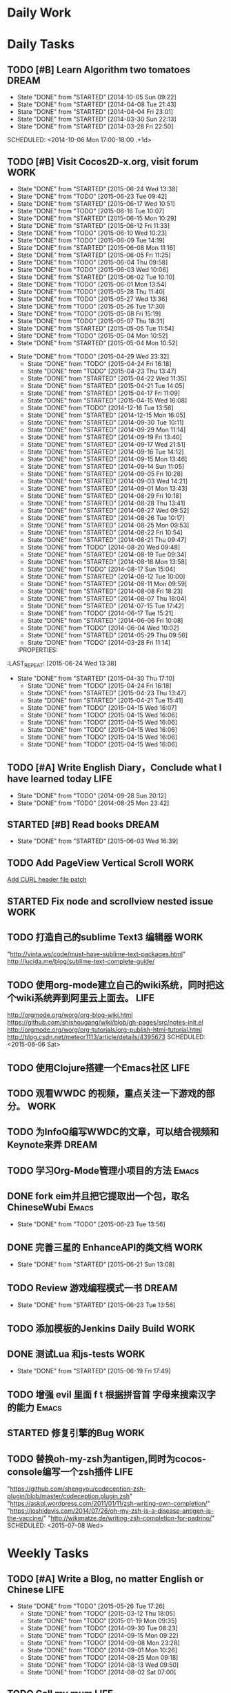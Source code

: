 #+AUTHOR: guanghui
#+TAGS: { WORK(w) Emacs(e) WRITING(h) LIFE(l) DREAM(d) OTHER(o)  PROJECT(p) MEETING(m)}

* Daily Work

* Daily Tasks
#+category: Daily
** TODO [#B] Learn Algorithm two tomatoes                                :DREAM:
   - State "DONE"       from "STARTED"    [2014-10-05 Sun 09:22]
   - State "DONE"       from "STARTED"    [2014-04-08 Tue 21:43]
   - State "DONE"       from "STARTED"    [2014-04-04 Fri 23:01]
   - State "DONE"       from "STARTED"    [2014-03-30 Sun 22:13]
   - State "DONE"       from "STARTED"    [2014-03-28 Fri 22:50]
   SCHEDULED: <2014-10-06 Mon 17:00-18:00 .+1d>
   :LOGBOOK:
   CLOCK: [2014-10-03 Fri 22:23]--[2014-10-03 Fri 22:48] =>  0:25
   CLOCK: [2014-09-17 Wed 21:51]--[2014-09-17 Wed 22:16] =>  0:25
   CLOCK: [2014-09-16 Tue 21:56]--[2014-09-16 Tue 22:21] =>  0:25
   CLOCK: [2014-09-16 Tue 21:26]--[2014-09-16 Tue 21:51] =>  0:25
   CLOCK: [2014-04-08 Tue 20:52]--[2014-04-08 Tue 21:17] =>  0:25
   CLOCK: [2014-04-01 Tue 22:25]--[2014-04-01 Tue 22:50] =>  0:25
   CLOCK: [2014-03-29 Sat 22:19]--[2014-03-29 Sat 22:32] =>  0:13
   CLOCK: [2014-03-28 Fri 22:14]--[2014-03-28 Fri 22:39] =>  0:25
   CLOCK: [2014-03-28 Fri 21:44]--[2014-03-28 Fri 22:09] =>  0:25
   :END:
** TODO [#B] Visit Cocos2D-x.org, visit forum                         :WORK:
SCHEDULED: <2015-06-25 Thu 09:30-09:50 .+1d>
- State "DONE"       from "STARTED"    [2015-06-24 Wed 13:38]
- State "DONE"       from "TODO"       [2015-06-23 Tue 09:42]
- State "DONE"       from "STARTED"    [2015-06-17 Wed 10:51]
- State "DONE"       from "TODO"       [2015-06-16 Tue 10:07]
- State "DONE"       from "STARTED"    [2015-06-15 Mon 10:29]
- State "DONE"       from "STARTED"    [2015-06-12 Fri 11:33]
- State "DONE"       from "TODO"       [2015-06-10 Wed 10:23]
- State "DONE"       from "TODO"       [2015-06-09 Tue 14:19]
- State "DONE"       from "STARTED"    [2015-06-08 Mon 11:16]
- State "DONE"       from "STARTED"    [2015-06-05 Fri 11:25]
- State "DONE"       from "TODO"       [2015-06-04 Thu 09:58]
- State "DONE"       from "TODO"       [2015-06-03 Wed 10:06]
- State "DONE"       from "STARTED"    [2015-06-02 Tue 10:10]
- State "DONE"       from "TODO"       [2015-06-01 Mon 13:54]
- State "DONE"       from "TODO"       [2015-05-28 Thu 11:40]
- State "DONE"       from "TODO"       [2015-05-27 Wed 13:36]
- State "DONE"       from "TODO"       [2015-05-26 Tue 17:30]
- State "DONE"       from "TODO"       [2015-05-08 Fri 15:19]
- State "DONE"       from "TODO"       [2015-05-07 Thu 18:31]
- State "DONE"       from "STARTED"    [2015-05-05 Tue 11:54]
- State "DONE"       from "TODO"       [2015-05-04 Mon 10:52]
- State "DONE"       from "STARTED"    [2015-05-04 Mon 10:52]
:LOGBOOK:  
CLOCK: [2015-06-24 Wed 09:34]--[2015-06-24 Wed 09:59] =>  0:25
CLOCK: [2015-06-17 Wed 09:57]--[2015-06-17 Wed 10:22] =>  0:25
CLOCK: [2015-06-15 Mon 09:50]--[2015-06-15 Mon 10:15] =>  0:25
CLOCK: [2015-06-11 Thu 17:38]--[2015-06-11 Thu 18:03] =>  0:25
CLOCK: [2015-06-08 Mon 10:43]--[2015-06-08 Mon 11:08] =>  0:25
CLOCK: [2015-06-05 Fri 09:25]--[2015-06-05 Fri 09:50] =>  0:25
CLOCK: [2015-06-02 Tue 09:39]--[2015-06-02 Tue 10:04] =>  0:25
CLOCK: [2015-05-05 Tue 11:14]--[2015-05-05 Tue 11:39] =>  0:25
CLOCK: [2015-05-04 Mon 10:32]--[2015-05-04 Mon 10:52] =>  0:20
CLOCK: [2015-05-04 Mon 09:48]--[2015-05-04 Mon 10:32] =>  0:44
:END:      
- State "DONE"       from "TODO"       [2015-04-29 Wed 23:32]
   - State "DONE"       from "TODO"       [2015-04-24 Fri 16:18]
   - State "DONE"       from "TODO"       [2015-04-23 Thu 13:47]
   - State "DONE"       from "STARTED"    [2015-04-22 Wed 11:35]
   - State "DONE"       from "STARTED"    [2015-04-21 Tue 14:05]
   - State "DONE"       from "STARTED"    [2015-04-17 Fri 11:09]
   - State "DONE"       from "STARTED"    [2015-04-15 Wed 16:08]
   - State "DONE"       from "TODO"       [2014-12-16 Tue 13:56]
   - State "DONE"       from "STARTED"    [2014-12-15 Mon 16:05]
   - State "DONE"       from "STARTED"    [2014-09-30 Tue 10:11]
   - State "DONE"       from "STARTED"    [2014-09-29 Mon 11:14]
   - State "DONE"       from "STARTED"    [2014-09-19 Fri 13:40]
   - State "DONE"       from "STARTED"    [2014-09-17 Wed 21:51]
   - State "DONE"       from "STARTED"    [2014-09-16 Tue 14:12]
   - State "DONE"       from "STARTED"    [2014-09-15 Mon 13:46]
   - State "DONE"       from "STARTED"    [2014-09-14 Sun 11:05]
   - State "DONE"       from "STARTED"    [2014-09-05 Fri 10:28]
   - State "DONE"       from "STARTED"    [2014-09-03 Wed 14:21]
   - State "DONE"       from "STARTED"    [2014-09-01 Mon 13:43]
   - State "DONE"       from "STARTED"    [2014-08-29 Fri 10:18]
   - State "DONE"       from "STARTED"    [2014-08-28 Thu 13:41]
   - State "DONE"       from "STARTED"    [2014-08-27 Wed 09:52]
   - State "DONE"       from "STARTED"    [2014-08-26 Tue 10:17]
   - State "DONE"       from "STARTED"    [2014-08-25 Mon 09:53]
   - State "DONE"       from "STARTED"    [2014-08-22 Fri 10:54]
   - State "DONE"       from "STARTED"    [2014-08-21 Thu 09:47]
   - State "DONE"       from "TODO"       [2014-08-20 Wed 09:48]
   - State "DONE"       from "STARTED"    [2014-08-19 Tue 09:34]
   - State "DONE"       from "STARTED"    [2014-08-18 Mon 13:58]
   - State "DONE"       from "TODO"       [2014-08-17 Sun 15:04]
   - State "DONE"       from "STARTED"    [2014-08-12 Tue 10:00]
   - State "DONE"       from "STARTED"    [2014-08-11 Mon 09:59]
   - State "DONE"       from "STARTED"    [2014-08-08 Fri 18:23]
   - State "DONE"       from "STARTED"    [2014-08-07 Thu 18:04]
   - State "DONE"       from "STARTED"    [2014-07-15 Tue 17:42]
   - State "DONE"       from "TODO"       [2014-06-17 Tue 15:21]
   - State "DONE"       from "STARTED"    [2014-06-06 Fri 10:08]
   - State "DONE"       from "TODO"       [2014-06-04 Wed 10:02]
   - State "DONE"       from "STARTED"    [2014-05-29 Thu 09:56]
   - State "DONE"       from "TODO"       [2014-03-28 Fri 11:14]
   :PROPERTIES:
:LAST_REPEAT: [2015-06-24 Wed 13:38]
   :END:
** TODO Read RSS half an  hour                                        :LIFE:
DEADLINE: <2015-06-25 Thu 14:30 .+1d> SCHEDULED: <2015-06-25 Thu 13:40 .+1d>
- State "DONE"       from "TODO"       [2015-06-24 Wed 13:39]
- State "DONE"       from "TODO"       [2015-06-23 Tue 13:55]
- State "DONE"       from "STARTED"    [2015-06-19 Fri 14:10]
- State "DONE"       from "STARTED"    [2015-06-18 Thu 15:52]
- State "DONE"       from "STARTED"    [2015-06-17 Wed 14:07]
- State "DONE"       from "STARTED"    [2015-06-16 Tue 15:43]
- State "DONE"       from "STARTED"    [2015-06-15 Mon 13:49]
- State "DONE"       from "STARTED"    [2015-06-12 Fri 15:26]
- State "DONE"       from "STARTED"    [2015-06-11 Thu 17:02]
- State "DONE"       from "TODO"       [2015-06-10 Wed 14:34]
- State "DONE"       from "TODO"       [2015-06-09 Tue 14:19]
- State "DONE"       from "TODO"       [2015-06-09 Tue 14:19]
- State "DONE"       from "STARTED"    [2015-06-09 Tue 14:19]
- State "DONE"       from "TODO"       [2015-06-08 Mon 13:42]
- State "DONE"       from "TODO"       [2015-06-06 Sat 15:51]
- State "DONE"       from "TODO"       [2015-06-05 Fri 13:40]
- State "DONE"       from "TODO"       [2015-06-03 Wed 14:12]
- State "DONE"       from "TODO"       [2015-06-02 Tue 14:48]
- State "DONE"       from "TODO"       [2015-06-01 Mon 13:54]
- State "DONE"       from "TODO"       [2015-05-28 Thu 11:47]
- State "DONE"       from "TODO"       [2015-05-27 Wed 13:38]
- State "DONE"       from "TODO"       [2015-05-26 Tue 17:26]
- State "DONE"       from "TODO"       [2015-05-08 Fri 15:20]
- State "DONE"       from "TODO"       [2015-05-07 Thu 18:31]
- State "DONE"       from "TODO"       [2015-05-05 Tue 15:46]
- State "DONE"       from "STARTED"    [2015-05-04 Mon 18:16]
:LOGBOOK:  
CLOCK: [2015-06-19 Fri 13:33]--[2015-06-19 Fri 13:58] =>  0:25
CLOCK: [2015-06-18 Thu 15:21]--[2015-06-18 Thu 15:46] =>  0:25
CLOCK: [2015-06-17 Wed 13:35]--[2015-06-17 Wed 14:00] =>  0:25
CLOCK: [2015-06-16 Tue 14:59]--[2015-06-16 Tue 15:24] =>  0:25
CLOCK: [2015-06-15 Mon 13:37]--[2015-06-15 Mon 13:49] =>  0:12
CLOCK: [2015-06-12 Fri 13:44]--[2015-06-12 Fri 14:09] =>  0:25
CLOCK: [2015-06-11 Thu 16:15]--[2015-06-11 Thu 16:40] =>  0:25
CLOCK: [2015-06-09 Tue 13:37]--[2015-06-09 Tue 14:02] =>  0:25
CLOCK: [2015-05-04 Mon 14:29]--[2015-05-04 Mon 14:54] =>  0:25
:END:      
- State "DONE"       from "STARTED"    [2015-04-30 Thu 17:10]
   - State "DONE"       from "TODO"       [2015-04-24 Fri 16:18]
   - State "DONE"       from "STARTED"    [2015-04-23 Thu 13:47]
   - State "DONE"       from "STARTED"    [2015-04-21 Tue 15:41]
   - State "DONE"       from "TODO"       [2015-04-15 Wed 16:07]
   - State "DONE"       from "TODO"       [2015-04-15 Wed 16:06]
   - State "DONE"       from "TODO"       [2015-04-15 Wed 16:06]
   - State "DONE"       from "TODO"       [2015-04-15 Wed 16:06]
   - State "DONE"       from "TODO"       [2015-04-15 Wed 16:06]
   - State "DONE"       from "TODO"       [2015-04-15 Wed 16:06]
:PROPERTIES:
:LAST_REPEAT: [2015-06-24 Wed 13:39]
:END:
** TODO [#A]  Write English Diary，Conclude what I have learned today :LIFE:
   SCHEDULED: <2014-09-29 Mon 22:00-22:30 .+1d>
   - State "DONE"       from "TODO"       [2014-09-28 Sun 20:12]
   - State "DONE"       from "TODO"       [2014-08-25 Mon 23:42]
** STARTED [#B]  Read <<SCIP>> books                                    :DREAM:
SCHEDULED: <2015-06-04 Thu 07:30-08:30 .+1d>
- State "DONE"       from "STARTED"    [2015-06-03 Wed 16:39]
   :LOGBOOK:  






   CLOCK: [2015-06-03 Wed 14:31]--[2015-06-03 Wed 14:56] =>  0:25
   CLOCK: [2015-06-02 Tue 10:49]--[2015-06-02 Tue 11:14] =>  0:25
   :END:      
:PROPERTIES:
:LAST_REPEAT: [2015-06-03 Wed 16:39]
:END:
** TODO  Add PageView Vertical Scroll                                  :WORK:
   DEADLINE: <2015-03-27 Fri> SCHEDULED: <2015-03-23 Mon>

   [[file:~/org-notes/gtd.org::*Add%20CURL%20header%20file%20patch][Add CURL header file patch]]
** STARTED Fix node and scrollview nested issue                        :WORK:
   DEADLINE: <2015-04-23 Thu 18:00> SCHEDULED: <2015-04-23 Thu 14:00>
   :LOGBOOK:  
   CLOCK: [2015-04-23 Thu 13:47]--[2015-04-23 Thu 14:12] =>  0:25
   :END:      

** TODO  打造自己的sublime Text3 编辑器                                :WORK:
SCHEDULED: <2015-06-07 Sun>
"http://vinta.ws/code/must-have-sublime-text-packages.html"
http://lucida.me/blog/sublime-text-complete-guide/

** TODO  使用org-mode建立自己的wiki系统，同时把这个wiki系统弄到阿里云上面去。 :LIFE:
http://orgmode.org/worg/org-blog-wiki.html
https://github.com/shishougang/wiki/blob/gh-pages/src/notes-init.el
http://orgmode.org/worg/org-tutorials/org-publish-html-tutorial.html
http://blog.csdn.net/meteor1113/article/details/4395673
SCHEDULED: <2015-06-06 Sat>

** TODO  使用Clojure搭建一个Emacs社区                                 :LIFE:
SCHEDULED: <2015-07-20 Mon>

** TODO   观看WWDC 的视频，重点关注一下游戏的部分。                   :WORK:
SCHEDULED: <2015-06-11 Thu 22:00>

** TODO 为InfoQ编写WWDC的文章，可以结合视频和Keynote来弄             :DREAM:
SCHEDULED: <2015-06-13 Sat>

** TODO  学习Org-Mode管理小项目的方法                                :Emacs:
SCHEDULED: <2015-06-20 Sat>

** DONE fork eim并且把它提取出一个包，取名ChineseWubi                :Emacs:
CLOSED: [2015-06-23 Tue 13:56] SCHEDULED: <2015-06-20 Sat>
- State "DONE"       from "TODO"       [2015-06-23 Tue 13:56]

** DONE 完善三星的 EnhanceAPI的类文档                                 :WORK:
CLOSED: [2015-06-21 Sun 13:08] SCHEDULED: <2015-06-18 Thu 16:00>
- State "DONE"       from "STARTED"    [2015-06-21 Sun 13:08]
:LOGBOOK:  
CLOCK: [2015-06-19 Fri 17:49]--[2015-06-19 Fri 18:14] =>  0:25
CLOCK: [2015-06-18 Thu 16:22]--[2015-06-18 Thu 16:47] =>  0:25
:END:      

** TODO Review 游戏编程模式一书                                      :DREAM:
SCHEDULED: <2015-06-24 Wed 21:00 .+1d>
- State "DONE"       from "STARTED"    [2015-06-23 Tue 13:56]
:LOGBOOK:  
CLOCK: [2015-06-21 Sun 20:55]--[2015-06-21 Sun 21:20] =>  0:25
CLOCK: [2015-06-21 Sun 13:08]--[2015-06-21 Sun 13:33] =>  0:25
:END:      
:PROPERTIES:
:LAST_REPEAT: [2015-06-23 Tue 13:56]
:END:

** TODO  添加模板的Jenkins Daily Build                                :WORK:
SCHEDULED: <2015-06-25 Thu>

** DONE 测试Lua 和js-tests                                            :WORK:
CLOSED: [2015-06-19 Fri 17:49] SCHEDULED: <2015-06-19 Fri 09:30>
- State "DONE"       from "STARTED"    [2015-06-19 Fri 17:49]
:LOGBOOK:  
CLOCK: [2015-06-19 Fri 15:10]--[2015-06-19 Fri 15:35] =>  0:25
CLOCK: [2015-06-19 Fri 14:40]--[2015-06-19 Fri 15:05] =>  0:25
CLOCK: [2015-06-19 Fri 14:10]--[2015-06-19 Fri 14:35] =>  0:25
CLOCK: [2015-06-19 Fri 11:03]--[2015-06-19 Fri 11:28] =>  0:25
CLOCK: [2015-06-19 Fri 10:33]--[2015-06-19 Fri 10:58] =>  0:25
:END:      

** TODO 增强 evil 里面 f t 根据拼音首 字母来搜索汉字的能力           :Emacs:
SCHEDULED: <2015-06-28 Sun>

** STARTED 修复引擎的Bug                                              :WORK:
SCHEDULED: <2015-06-24 Wed 14:00>
:LOGBOOK:  
CLOCK: [2015-06-24 Wed 17:02]
CLOCK: [2015-06-24 Wed 16:07]--[2015-06-24 Wed 16:32] =>  0:25
CLOCK: [2015-06-24 Wed 13:39]--[2015-06-24 Wed 14:04] =>  0:25
CLOCK: [2015-06-23 Tue 16:32]--[2015-06-23 Tue 16:57] =>  0:25
CLOCK: [2015-06-23 Tue 14:34]--[2015-06-23 Tue 14:59] =>  0:25
CLOCK: [2015-06-23 Tue 13:55]--[2015-06-23 Tue 14:20] =>  0:25
:END:      

** TODO  替换oh-my-zsh为antigen,同时为cocos-console编写一个zsh插件    :LIFE:
"https://github.com/shengyou/codeception-zsh-plugin/blob/master/codeception.plugin.zsh"
"https://askql.wordpress.com/2011/01/11/zsh-writing-own-completion/"
"https://joshldavis.com/2014/07/26/oh-my-zsh-is-a-disease-antigen-is-the-vaccine/"
"http://wikimatze.de/writing-zsh-completion-for-padrino/"
SCHEDULED: <2015-07-08 Wed>

* Weekly Tasks
** TODO [#A] Write a Blog, no matter English or Chinese               :LIFE:
SCHEDULED: <2015-06-02 Tue .+7d/8d>
- State "DONE"       from "TODO"       [2015-05-26 Tue 17:26]
   - State "DONE"       from "TODO"       [2015-03-12 Thu 18:05]
   - State "DONE"       from "TODO"       [2015-01-19 Mon 09:35]
   - State "DONE"       from "TODO"       [2014-09-30 Tue 08:23]
   - State "DONE"       from "TODO"       [2014-09-15 Mon 09:22]
   - State "DONE"       from "TODO"       [2014-09-08 Mon 23:28]
   - State "DONE"       from "TODO"       [2014-09-01 Mon 10:26]
   - State "DONE"       from "TODO"       [2014-08-25 Mon 09:18]
   - State "DONE"       from "TODO"       [2014-08-13 Wed 09:50]
  - State "DONE"       from "TODO"       [2014-08-02 Sat 07:00]
  :LOGBOOK:
  CLOCK: [2014-03-30 Sun 22:45]--[2014-03-30 Sun 22:57] =>  0:12
  :END:
:PROPERTIES:
:LAST_REPEAT: [2015-05-26 Tue 17:26]
:END:
** TODO Call my mum                                                   :LIFE:
SCHEDULED: <2015-06-30 Tue 10:00-10:30 .+7d/8d>
- State "DONE"       from "TODO"       [2015-06-23 Tue 09:42]
- State "DONE"       from "TODO"       [2015-06-16 Tue 08:54]
- State "DONE"       from "TODO"       [2015-06-09 Tue 11:48]
- State "DONE"       from "TODO"       [2015-06-01 Mon 23:02]
- State "DONE"       from "TODO"       [2015-05-25 Mon 09:36]
- State "DONE"       from "TODO"       [2015-05-08 Fri 15:19]
- State "DONE"       from "TODO"       [2015-05-01 Fri 12:42]
   - State "DONE"       from "TODO"       [2014-04-07 Mon 20:00]
   - State "DONE"       from "STARTED"    [2014-03-29 Sat 10:11]
:PROPERTIES:
:LAST_REPEAT: [2015-06-23 Tue 09:42]
:END:

# The following section is used for Monthly Tasks
* Monthly Tasks
  #+category: Monthly
** TODO [#A] Write a article to summary the fruit of a month          :LIFE:
SCHEDULED: <2015-06-07 Sun 20:20 .+30d/31d>
- State "DONE"       from "TODO"       [2015-05-08 Fri 15:20]
   - State "DONE"       from "TODO"       [2015-01-19 Mon 09:35]
   - State "DONE"       from "TODO"       [2014-12-16 Tue 14:24]
   - State "DONE"       from "STARTED"    [2014-09-30 Tue 09:39]
   - State "DONE"       from "TODO"       [2014-08-27 Wed 09:53]
   - State "DONE"       from "TODO"       [2014-07-15 Tue 17:42]
   - State "DONE"       from "STARTED"    [2014-05-14 Wed 10:43]
   - State "DONE"       from "STARTED"    [2014-03-30 Sun 22:43]
   :LOGBOOK:
   CLOCK: [2014-09-30 Tue 08:23]--[2014-09-30 Tue 08:49] =>  0:26
   CLOCK: [2014-05-14 Wed 10:13]--[2014-05-14 Wed 10:38] =>  0:25
   CLOCK: [2014-03-30 Sun 22:37]--[2014-03-30 Sun 22:43] =>  0:06
   CLOCK: [2014-03-30 Sun 22:14]--[2014-03-30 Sun 22:26] =>  0:12
   :END:
:PROPERTIES:
:LAST_REPEAT: [2015-05-08 Fri 15:20]
:END:

** TODO Sync the Spacemacs Emacs configuration from upstream
SCHEDULED: <2015-06-24 Wed 20:20 .+30d/31d>
- State "DONE"       from "TODO"       [2015-05-25 Mon 09:36]
   - State "DONE"       from "TODO"       [2015-04-13 Mon 09:26]
   :PROPERTIES:
   :LAST_REPEAT: [2015-05-25 Mon 09:36]
   :END:

#+category: Review

# The following section is used for Daily Review
* Daily Review
#+BEGIN: clocktable :maxlevel 5 :scope agenda-with-archives :block today :fileskip0 t :indent t
#+CAPTION: Clock summary at [2015-06-19 Fri 11:14], for Friday, June 19, 2015.
| File    | Headline                         | Time   |      |
|---------+----------------------------------+--------+------|
|         | ALL *Total time*                 | *0:25* |      |
|---------+----------------------------------+--------+------|
| gtd.org | *File time*                      | *0:25* |      |
|         | Daily Tasks                      | 0:25   |      |
|         | \emsp STARTED 测试Lua 和js-tests |        | 0:25 |
#+END:

#+BEGIN_SRC emacs-lisp :results value
(setq week-range (org-clock-special-range 'today nil t))
(org-clock-sum-today-by-tags nil (nth 0 week-range) (nth 1 week-range) t)
#+END_SRC

#+RESULTS:
: [-Nothing-] Done nothing!!!

# The following section is used for Weekly Review
* Weekly Review
#+BEGIN: clocktable :maxlevel 5 :scope agenda-with-archives :block thisweek :fileskip0 t :indent t
#+CAPTION: Clock summary at [2015-06-19 Fri 10:43], for week 2015-W25.
| File            | Headline                                      |    Time |      |
|-----------------+-----------------------------------------------+---------+------|
|                 | ALL *Total time*                              | *16:42* |      |
|-----------------+-----------------------------------------------+---------+------|
| gtd.org         | *File time*                                   |  *2:42* |      |
|                 | Daily Tasks                                   |    2:42 |      |
|                 | \emsp TODO [#B] Visit Cocos2D-x.org, visit... |         | 0:50 |
|                 | \emsp TODO Read RSS half an  hour             |         | 1:27 |
|                 | \emsp STARTED 完善三星的 EnhanceAPI的类文档   |         | 0:25 |
|-----------------+-----------------------------------------------+---------+------|
| gtd.org_archive | *File time*                                   | *14:00* |      |
|                 | DONE Learn spacemacs layer                    |    0:25 |      |
|                 | DONE 处理Cocos2D-X的PR                        |    0:25 |      |
|                 | DONE 修复spritePolygon在Linux编译不过的问题。 |    0:25 |      |
|                 | DONE 下载三星的cpcEx文档                      |    0:25 |      |
|                 | DONE 更新cocos2d-x...                         |    0:50 |      |
|                 | DONE...                                       |   10:40 |      |
|                 | DONE 处理PR和邮件                             |    0:25 |      |
|                 | DONE 翻译cocos API,同时修改配置文件           |    0:25 |      |
#+END:

#+BEGIN_SRC emacs-lisp :results value
  (setq week-range (org-clock-special-range 'thisweek nil t))
  (org-clock-sum-today-by-tags nil (nth 0 week-range) (nth 1 week-range) t)
#+END_SRC

#+RESULTS:
: [-WORK-] 14:00
: [-LIFE-] 02:42


# The following section is used for Monthly Review
* Monthly Review
#+BEGIN: clocktable :maxlevel 5 :scope agenda-with-archives :block thismonth :fileskip0 t :indent t
#+CAPTION: Clock summary at [2015-06-19 Fri 10:43], for June 2015.
| File            | Headline                                                |       Time |      |
|-----------------+---------------------------------------------------------+------------+------|
|                 | ALL *Total time*                                        |  *6d 0:01* |      |
|-----------------+---------------------------------------------------------+------------+------|
| gtd.org         | *File time*                                             |     *6:27* |      |
|                 | Daily Tasks                                             |       6:27 |      |
|                 | \emsp TODO [#B] Visit Cocos2D-x.org, visit...           |            | 2:30 |
|                 | \emsp TODO Read RSS half an  hour                       |            | 2:42 |
|                 | \emsp STARTED [#B]  Read <<SCIP>> books                 |            | 0:50 |
|                 | \emsp STARTED 完善三星的 EnhanceAPI的类文档             |            | 0:25 |
|-----------------+---------------------------------------------------------+------------+------|
| gtd.org_archive | *File time*                                             | *5d 17:34* |      |
|                 | DONE Try out Emacs package Deft                         |      10:35 |      |
|                 | DONE 阅读spacemacs的Release note.                       |       1:43 |      |
|                 | DONE 处理Cocos2D-X Pull Request                         |       0:25 |      |
|                 | DONE Fix UI consumes extra memory issue                 |       1:56 |      |
|                 | DONE Learn spacemacs layer                              |       3:26 |      |
|                 | DONE 处理PR                                             |       0:25 |      |
|                 | DONE Read Spacemacs docs                                |       0:54 |      |
|                 | DONE 处理Cocos2D-X的PR                                  |       0:25 |      |
|                 | DONE 修复spritePolygon在Linux编译不过的问题。           |       0:25 |      |
|                 | DONE 下载三星的cpcEx文档                                |       0:25 |      |
|                 | DONE Add Chinese Translation to...                      |    1d 0:29 |      |
|                 | DONE 更新cocos2d-x...                                   |       0:50 |      |
|                 | DONE 处理PR                                             |       0:25 |      |
|                 | DONE 分享我的spacemacs的使用                            |       0:25 |      |
|                 | DONE 检查中文翻译的PR                                   |       0:50 |      |
|                 | DONE...                                                 |   2d 18:20 |      |
|                 | DONE 处理邮件                                           |       0:25 |      |
|                 | DONE 处理PR和邮件                                       |       0:25 |      |
|                 | DONE 修复引擎C++模板在Windows下面资源有改动不拷贝的问题 |       6:38 |      |
|                 | DONE 翻译cocos API,同时修改配置文件                     |       0:25 |      |
|                 | DONE 处理PR                                             |       0:25 |      |
|                 | DONE Review一些Cocos2D-X的PR，同时修改changelog         |       0:25 |      |
|                 | CANCELLED Migrate my blog to China,...                  |      14:53 |      |
#+END:

#+BEGIN_SRC emacs-lisp :results value
(setq week-range (org-clock-special-range 'thismonth nil t))
(org-clock-sum-today-by-tags nil (nth 0 week-range) (nth 1 week-range) t)
#+END_SRC

#+RESULTS:
: [-WORK-] 106:37
: [-DREAM-] 00:50
: [-WRITING-] 01:56
: [-LIFE-] 34:34

